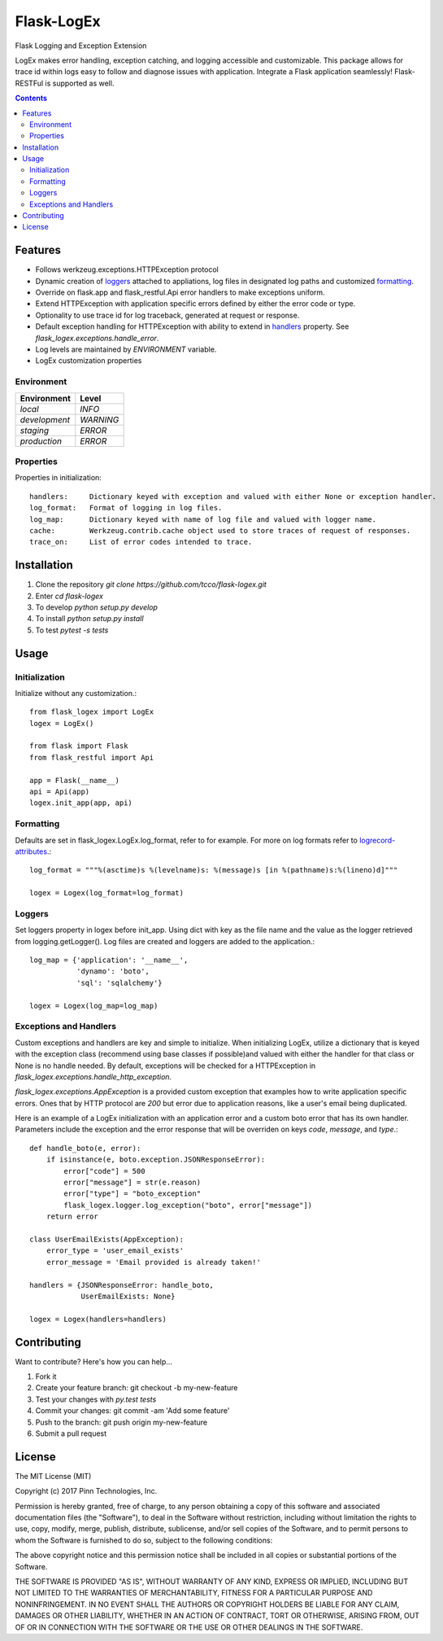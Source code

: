 ===========
Flask-LogEx
===========
Flask Logging and Exception Extension

LogEx makes error handling, exception catching, and logging
accessible and customizable. This package allows for trace id within
logs easy to follow and diagnose issues with application. Integrate
a Flask application seamlessly! Flask-RESTFul is supported as well.

.. contents::


Features
--------

* Follows werkzeug.exceptions.HTTPException protocol

* Dynamic creation of loggers_ attached to appliations, log files in designated log paths
  and customized formatting_.

* Override on flask.app and flask_restful.Api error handlers to make exceptions uniform.

* Extend HTTPException with application specific errors defined by either the error code or type.

* Optionality to use trace id for log traceback, generated at request or response.

* Default exception handling for HTTPException with ability to extend in handlers_ property.
  See `flask_logex.exceptions.handle_error`.

* Log levels are maintained by `ENVIRONMENT` variable.

* LogEx customization properties

Environment
^^^^^^^^^^^

============= =========
Environment   Level
============= =========
`local`        `INFO`
`development`  `WARNING`
`staging`      `ERROR`
`production`   `ERROR` 
============= =========

Properties
^^^^^^^^^^ 
Properties in initialization::

  handlers:     Dictionary keyed with exception and valued with either None or exception handler.
  log_format:   Format of logging in log files.
  log_map:      Dictionary keyed with name of log file and valued with logger name.
  cache:        Werkzeug.contrib.cache object used to store traces of request of responses.
  trace_on:     List of error codes intended to trace.

Installation
------------

1. Clone the repository `git clone https://github.com/tcco/flask-logex.git`
2. Enter `cd flask-logex`
3. To develop `python setup.py develop`
4. To install `python setup.py install`
5. To test `pytest -s tests`

Usage
-----

Initialization
^^^^^^^^^^^^^^
Initialize without any customization.::

    from flask_logex import LogEx
    logex = LogEx()

    from flask import Flask
    from flask_restful import Api

    app = Flask(__name__)
    api = Api(app)
    logex.init_app(app, api)

.. _formatting:

Formatting
^^^^^^^^^^
Defaults are set in flask_logex.LogEx.log_format, refer to for example. For more on log formats refer to `logrecord-attributes <https://docs.python.org/3/library/logging.html#logrecord-attributes>`_.::

    log_format = """%(asctime)s %(levelname)s: %(message)s [in %(pathname)s:%(lineno)d]"""

    logex = Logex(log_format=log_format)

.. _loggers:

Loggers
^^^^^^^
Set loggers property in logex before init_app. Using dict with key as the file name and the value as the logger retrieved from logging.getLogger(). Log files are created and loggers are added to the application.::

    log_map = {'application': '__name__',
               'dynamo': 'boto',
               'sql': 'sqlalchemy'}

    logex = Logex(log_map=log_map)

.. _handlers:

Exceptions and Handlers
^^^^^^^^^^^^^^^^^^^^^^^
Custom exceptions and handlers are key and simple to initialize. When initializing
LogEx, utilize a dictionary that is keyed with the exception class (recommend using
base classes if possible)and valued with either the handler for that class or None
is no handle needed. By default, exceptions will be checked for a HTTPException
in `flask_logex.exceptions.handle_http_exception`.

`flask_logex.exceptions.AppException` is a provided custom exception that examples
how to write application specific errors. Ones that by HTTP protocol are `200` but error
due to application reasons, like a user's email being duplicated.

Here is an example of a LogEx initialization with an application error and a
custom boto error that has its own handler. Parameters include the exception and
the error response that will be overriden on keys `code`, `message`, and `type`.::

    def handle_boto(e, error):
        if isinstance(e, boto.exception.JSONResponseError):
            error["code"] = 500
            error["message"] = str(e.reason)
            error["type"] = "boto_exception"
            flask_logex.logger.log_exception("boto", error["message"])
        return error

    class UserEmailExists(AppException):
        error_type = 'user_email_exists'
        error_message = 'Email provided is already taken!'

    handlers = {JSONResponseError: handle_boto,
                UserEmailExists: None}

    logex = Logex(handlers=handlers)

Contributing
------------

Want to contribute? Here's how you can help...

1. Fork it
2. Create your feature branch: git checkout -b my-new-feature
3. Test your changes with `py.test tests`
4. Commit your changes: git commit -am 'Add some feature'
5. Push to the branch: git push origin my-new-feature
6. Submit a pull request

License
-------

The MIT License (MIT)

Copyright (c) 2017 Pinn Technologies, Inc.

Permission is hereby granted, free of charge, to any person obtaining a copy of this software and associated documentation files (the "Software"), to deal in the Software without restriction, including without limitation the rights to use, copy, modify, merge, publish, distribute, sublicense, and/or sell copies of the Software, and to permit persons to whom the Software is furnished to do so, subject to the following conditions:

The above copyright notice and this permission notice shall be included in all copies or substantial portions of the Software.

THE SOFTWARE IS PROVIDED "AS IS", WITHOUT WARRANTY OF ANY KIND, EXPRESS OR IMPLIED, INCLUDING BUT NOT LIMITED TO THE WARRANTIES OF MERCHANTABILITY, FITNESS FOR A PARTICULAR PURPOSE AND NONINFRINGEMENT. IN NO EVENT SHALL THE AUTHORS OR COPYRIGHT HOLDERS BE LIABLE FOR ANY CLAIM, DAMAGES OR OTHER LIABILITY, WHETHER IN AN ACTION OF CONTRACT, TORT OR OTHERWISE, ARISING FROM, OUT OF OR IN CONNECTION WITH THE SOFTWARE OR THE USE OR OTHER DEALINGS IN THE SOFTWARE.
